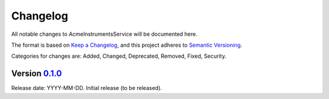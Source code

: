 Changelog
=========

All notable changes to AcmeInstrumentsService will be documented here.

The format is based on `Keep a Changelog`_, and this project adheres to `Semantic Versioning`_.

.. _Keep a Changelog: https://keepachangelog.com/en/1.0.0/
.. _Semantic Versioning: https://semver.org/spec/v2.0.0.html

Categories for changes are: Added, Changed, Deprecated, Removed, Fixed, Security.


Version `0.1.0 <https://github.com/your_organisation/AcmeInstrumentsService/tree/0.1.0>`__
--------------------------------------------------------------------------------

Release date: YYYY-MM-DD.
Initial release (to be released).
